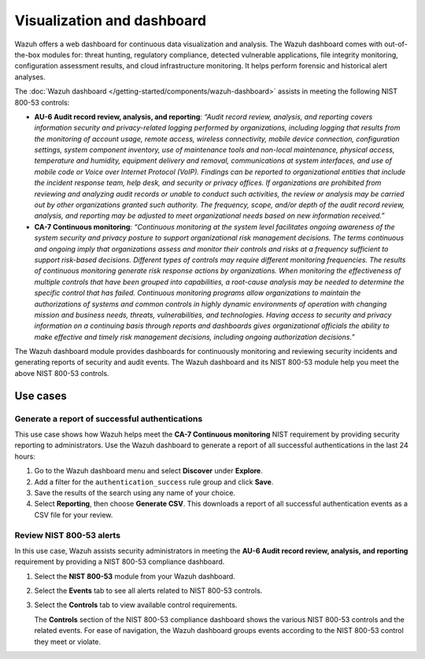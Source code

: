 .. Copyright (C) 2015, Wazuh, Inc.

.. meta::
  :description: Wazuh offers a web dashboard for continuous data visualization and analysis. Learn more about it in this section of the documentation.

Visualization and dashboard
===========================

Wazuh offers a web dashboard for continuous data visualization and analysis. The Wazuh dashboard comes with out-of-the-box modules for: threat hunting, regulatory compliance, detected vulnerable applications, file integrity monitoring, configuration assessment results, and cloud infrastructure monitoring. It helps perform forensic and historical alert analyses.

The :doc:`Wazuh dashboard </getting-started/components/wazuh-dashboard>` assists in meeting the following NIST 800-53 controls:

- **AU-6 Audit record review, analysis, and reporting**: *“Audit record review, analysis, and reporting covers information security and privacy-related logging performed by organizations, including logging that results from the monitoring of account usage, remote access, wireless connectivity, mobile device connection, configuration settings, system component inventory, use of maintenance tools and non-local maintenance, physical access, temperature and humidity, equipment delivery and removal, communications at system interfaces, and use of mobile code or Voice over Internet Protocol (VoIP). Findings can be reported to organizational entities that include the incident response team, help desk, and security or privacy offices. If organizations are prohibited from reviewing and analyzing audit records or unable to conduct such activities, the review or analysis may be carried out by other organizations granted such authority. The frequency, scope, and/or depth of the audit record review, analysis, and reporting may be adjusted to meet organizational needs based on new information received.”*

- **CA-7 Continuous monitoring**: *“Continuous monitoring at the system level facilitates ongoing awareness of the system security and privacy posture to support organizational risk management decisions. The terms continuous and ongoing imply that organizations assess and monitor their controls and risks at a frequency sufficient to support risk-based decisions. Different types of controls may require different monitoring frequencies. The results of continuous monitoring generate risk response actions by organizations. When monitoring the effectiveness of multiple controls that have been grouped into capabilities, a root-cause analysis may be needed to determine the specific control that has failed. Continuous monitoring programs allow organizations to maintain the authorizations of systems and common controls in highly dynamic environments of operation with changing mission and business needs, threats, vulnerabilities, and technologies. Having access to security and privacy information on a continuing basis through reports and dashboards gives organizational officials the ability to make effective and timely risk management decisions, including ongoing authorization decisions.”*

The Wazuh dashboard module provides dashboards for continuously monitoring and reviewing security incidents and generating reports of security and audit events. The Wazuh dashboard and its NIST 800-53 module help you meet the above NIST 800-53 controls.

Use cases
---------

Generate a report of successful authentications
^^^^^^^^^^^^^^^^^^^^^^^^^^^^^^^^^^^^^^^^^^^^^^^

This use case shows how Wazuh helps meet the **CA-7 Continuous monitoring** NIST requirement by providing security reporting to administrators. Use the Wazuh dashboard to generate a report of all successful authentications in the last 24 hours:

#. Go to the Wazuh dashboard menu and select **Discover** under **Explore**.

   .. thumbnail:: /images/compliance/nist/select-discover.png    
      :title: Select Discover
      :alt: Select Discover
      :align: center
      :width: 80%


#. Add a filter for the ``authentication_success`` rule group and click **Save**.

   .. thumbnail:: /images/compliance/nist/add-a-filter.png    
      :title: Add a filter
      :alt: Add a filter
      :align: center
      :width: 80%


#. Save the results of the search using any name of your choice.

   .. thumbnail:: /images/compliance/nist/save-the-results.png    
      :title: Save the results
      :alt: Save the results
      :align: center
      :width: 80%

   .. thumbnail:: /images/compliance/nist/save-search.png    
      :title: Save search
      :alt: Save search
      :align: center
      :width: 80%


#. Select **Reporting**, then choose **Generate CSV**. This downloads a report of all successful authentication events as a CSV file for your review.

   .. thumbnail:: /images/compliance/nist/select-reporting.png    
      :title: Select Reporting
      :alt: Select Reporting
      :align: center
      :width: 80%


Review NIST 800-53 alerts
^^^^^^^^^^^^^^^^^^^^^^^^^

In this use case, Wazuh assists security administrators in meeting the **AU-6 Audit record review, analysis, and reporting** requirement by providing a NIST 800-53 compliance dashboard.

#. Select the **NIST 800-53** module from your Wazuh dashboard.

   .. thumbnail:: /images/compliance/nist/select-nist-800-53-module.png    
      :title: Select the NIST 800-53 module
      :alt: Select the NIST 800-53 module
      :align: center
      :width: 80%


#. Select the **Events** tab to see all alerts related to NIST 800-53 controls.

   .. thumbnail:: /images/compliance/nist/select-the-events-tab.png    
      :title: Select the Events tab
      :alt: Select the Events tab
      :align: center
      :width: 80%


#. Select the **Controls** tab to view available control requirements. 

   The **Controls** section of the NIST 800-53 compliance dashboard shows the various NIST 800-53 controls and the related events. For ease of navigation, the Wazuh dashboard groups events according to the NIST 800-53 control they meet or violate.

   .. thumbnail:: /images/compliance/nist/select-the-controls-tab.png    
      :title: Select the Controls tab
      :alt: Select the Controls tab
      :align: center
      :width: 80%

   .. thumbnail:: /images/compliance/nist/recent-events.png    
      :title: Recent events
      :alt: Recent events
      :align: center
      :width: 80%